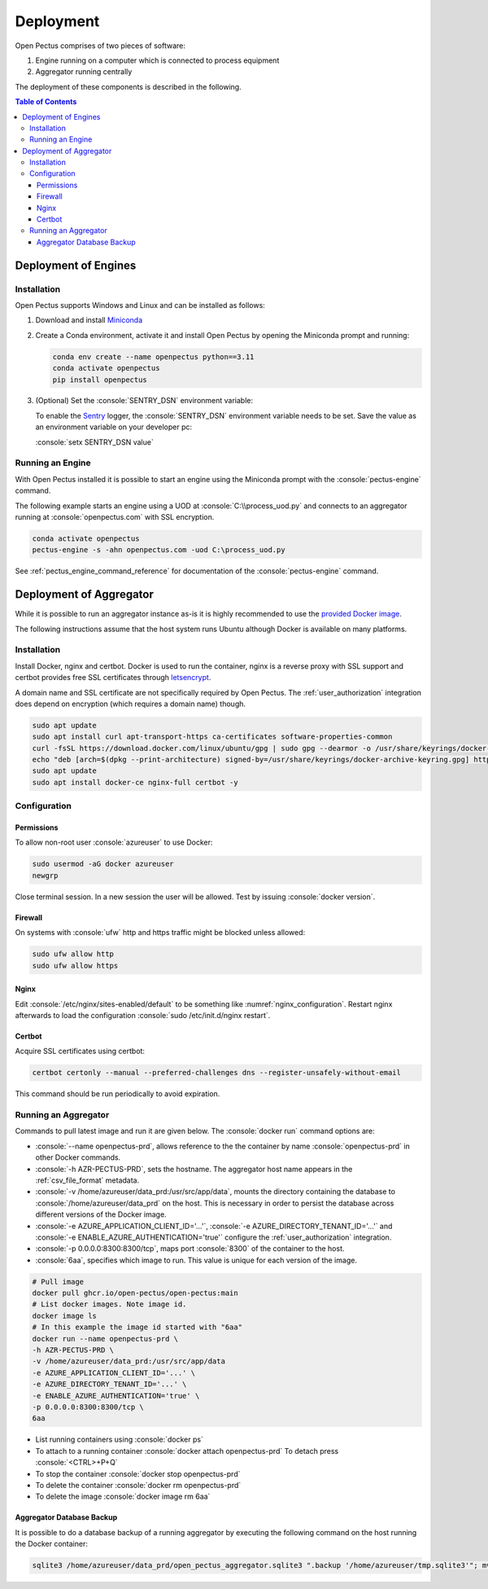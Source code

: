 .. role:: console(code)
   :language: console

Deployment
==========
Open Pectus comprises of two pieces of software:

#. Engine running on a computer which is connected to process equipment
#. Aggregator running centrally

The deployment of these components is described in the following.

.. contents:: Table of Contents
  :local:
  :depth: 3


Deployment of Engines
---------------------
.. _Miniconda: https://docs.conda.io/en/latest/miniconda.html
.. _Sentry: https://sentry.io

Installation
^^^^^^^^^^^^
Open Pectus supports Windows and Linux and can be installed as follows:

#. Download and install Miniconda_
#. Create a Conda environment, activate it and install Open Pectus by opening the Miniconda prompt and running:

   .. code-block:: console

      conda env create --name openpectus python==3.11
      conda activate openpectus
      pip install openpectus

#. (Optional) Set the :console:`SENTRY_DSN` environment variable:

   To enable the Sentry_ logger, the :console:`SENTRY_DSN` environment variable needs to be set.
   Save the value as an environment variable on your developer pc:

   :console:`setx SENTRY_DSN value`

Running an Engine
^^^^^^^^^^^^^^^^^
With Open Pectus installed it is possible to start an engine using the Miniconda prompt with the :console:`pectus-engine` command.

The following example starts an engine using a UOD at :console:`C:\\process_uod.py` and connects to an aggregator running at :console:`openpectus.com` with SSL encryption.

.. code-block:: console

   conda activate openpectus
   pectus-engine -s -ahn openpectus.com -uod C:\process_uod.py


See :ref:`pectus_engine_command_reference` for documentation of the :console:`pectus-engine` command.



Deployment of Aggregator
------------------------
.. _provided Docker image: https://github.com/Open-Pectus/Open-Pectus/pkgs/container/open-pectus

While it is possible to run an aggregator instance as-is it is highly recommended to use the `provided Docker image`_.

The following instructions assume that the host system runs Ubuntu although Docker is available on many platforms.

Installation
^^^^^^^^^^^^
.. _letsencrypt: https://letsencrypt.org/

Install Docker, nginx and certbot. Docker is used to run the container, nginx is a reverse proxy with SSL support and certbot provides free SSL certificates through letsencrypt_.

A domain name and SSL certificate are not specifically required by Open Pectus. The :ref:`user_authorization` integration does depend on encryption (which requires a domain name) though.

.. code-block:: console

   sudo apt update
   sudo apt install curl apt-transport-https ca-certificates software-properties-common
   curl -fsSL https://download.docker.com/linux/ubuntu/gpg | sudo gpg --dearmor -o /usr/share/keyrings/docker-archive-keyring.gpg
   echo "deb [arch=$(dpkg --print-architecture) signed-by=/usr/share/keyrings/docker-archive-keyring.gpg] https://download.docker.com/linux/ubuntu $(lsb_release -cs) stable" | sudo tee /etc/apt/sources.list.d/docker.list > /dev/null
   sudo apt update
   sudo apt install docker-ce nginx-full certbot -y

Configuration
^^^^^^^^^^^^^

Permissions
```````````
To allow non-root user :console:`azureuser` to use Docker:

.. code-block:: console

   sudo usermod -aG docker azureuser
   newgrp

Close terminal session. In a new session the user will be allowed. Test by issuing :console:`docker version`.

Firewall
````````
On systems with :console:`ufw` http and https traffic might be blocked unless allowed:

.. code-block:: console

   sudo ufw allow http
   sudo ufw allow https

Nginx
`````
Edit :console:`/etc/nginx/sites-enabled/default` to be something like :numref:`nginx_configuration`. Restart nginx afterwards to load the configuration :console:`sudo /etc/init.d/nginx restart`.


.. _nginx_configuration:
.. code-block:: yaml
   :caption: Nginx configuration :console:`/etc/nginx/sites-enabled/default`

    server {
        # Delete from here <--
        if ($host = openpectus.com) {
            return 301 https://$host$request_uri;
        } # managed by Certbot
        # --> to here if you do not use ssl.
        listen 80;
        server_name openpectus.com;
        location / {
            proxy_pass http://127.0.0.1:8300;
            # WebSocket support
            proxy_http_version 1.1;
            proxy_set_header Upgrade $http_upgrade;
            proxy_set_header Connection "upgrade";
            proxy_read_timeout 86400;
        }
    }

    server {
        listen 443 ssl;
        server_name openpectus.com;
        ssl_certificate /etc/letsencrypt/live/openpectus.com/fullchain.pem; # managed by Certbot
        ssl_certificate_key /etc/letsencrypt/live/openpectus.com/privkey.pem; # managed by Certbot
        location / {
            proxy_pass http://127.0.0.1:8300;
            # WebSocket support
            proxy_http_version 1.1;
            proxy_set_header Upgrade $http_upgrade;
            proxy_set_header Connection "upgrade";
            proxy_read_timeout 86400;
        }
    }

Certbot
```````
Acquire SSL certificates using certbot:

.. code-block:: console

   certbot certonly --manual --preferred-challenges dns --register-unsafely-without-email

This command should be run periodically to avoid expiration.

Running an Aggregator
^^^^^^^^^^^^^^^^^^^^^
Commands to pull latest image and run it are given below. The :console:`docker run` command options are:

* :console:`--name openpectus-prd`, allows reference to the the container by name :console:`openpectus-prd` in other Docker commands.
* :console:`-h AZR-PECTUS-PRD`, sets the hostname. The aggregator host name appears in the :ref:`csv_file_format` metadata.
* :console:`-v /home/azureuser/data_prd:/usr/src/app/data`, mounts the directory containing the database to :console:`/home/azureuser/data_prd` on the host. This is necessary in order to persist the database across different versions of the Docker image.
* :console:`-e AZURE_APPLICATION_CLIENT_ID='...'`, :console:`-e AZURE_DIRECTORY_TENANT_ID='...'` and :console:`-e ENABLE_AZURE_AUTHENTICATION='true'` configure the :ref:`user_authorization` integration.
* :console:`-p 0.0.0.0:8300:8300/tcp`, maps port :console:`8300` of the container to the host.
* :console:`6aa`, specifies which image to run. This value is unique for each version of the image.

.. code-block:: console

   # Pull image
   docker pull ghcr.io/open-pectus/open-pectus:main
   # List docker images. Note image id.
   docker image ls
   # In this example the image id started with "6aa"
   docker run --name openpectus-prd \
   -h AZR-PECTUS-PRD \
   -v /home/azureuser/data_prd:/usr/src/app/data
   -e AZURE_APPLICATION_CLIENT_ID='...' \
   -e AZURE_DIRECTORY_TENANT_ID='...' \
   -e ENABLE_AZURE_AUTHENTICATION='true' \
   -p 0.0.0.0:8300:8300/tcp \
   6aa

* List running containers using :console:`docker ps`
* To attach to a running container :console:`docker attach openpectus-prd`
  To detach press :console:`<CTRL>+P+Q`
* To stop the container :console:`docker stop openpectus-prd`
* To delete the container :console:`docker rm openpectus-prd`
* To delete the image :console:`docker image rm 6aa`

Aggregator Database Backup
``````````````````````````

It is possible to do a database backup of a running aggregator by executing the following command on the host running the Docker container:

.. code-block:: console
   
   sqlite3 /home/azureuser/data_prd/open_pectus_aggregator.sqlite3 ".backup '/home/azureuser/tmp.sqlite3'"; mv /home/azureuser/tmp.sqlite3 /home/azureuser/open_pectus_aggregator_prd-$(date +"%Y-%m-%d").sqlite3